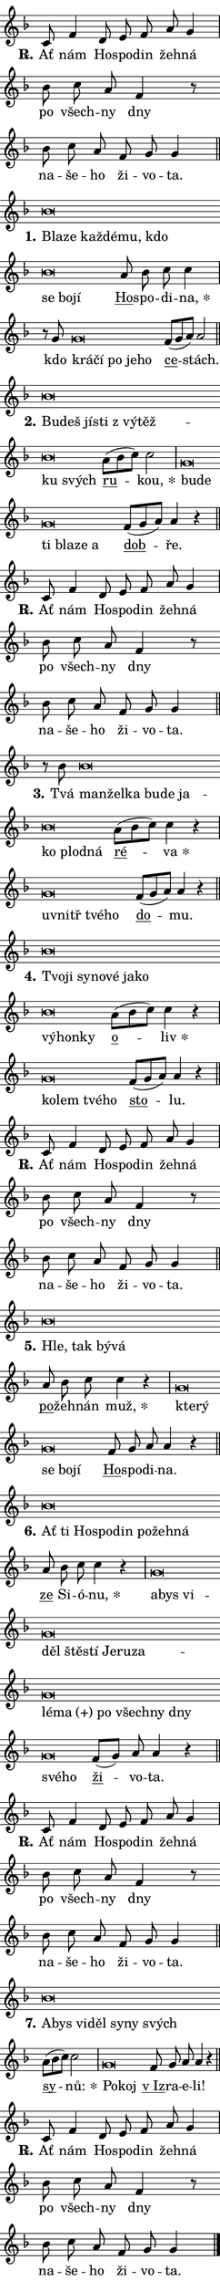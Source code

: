 \version "2.22.1"
\header { tagline = "" }
\paper {
  indent = 0\cm
  top-margin = 0\cm
  right-margin = 0\cm
  bottom-margin = 0\cm
  left-margin = 0\cm
  paper-width = 7\cm
  page-breaking = #ly:one-page-breaking
  system-system-spacing.basic-distance = #11
  score-system-spacing.basic-distance = #11.3
  ragged-last = ##f
}


%% Author: Thomas Morley
%% https://lists.gnu.org/archive/html/lilypond-user/2020-05/msg00002.html
#(define (line-position grob)
"Returns position of @var[grob} in current system:
   @code{'start}, if at first time-step
   @code{'end}, if at last time-step
   @code{'middle} otherwise
"
  (let* ((col (ly:item-get-column grob))
         (ln (ly:grob-object col 'left-neighbor))
         (rn (ly:grob-object col 'right-neighbor))
         (col-to-check-left (if (ly:grob? ln) ln col))
         (col-to-check-right (if (ly:grob? rn) rn col))
         (break-dir-left
           (and
             (ly:grob-property col-to-check-left 'non-musical #f)
             (ly:item-break-dir col-to-check-left)))
         (break-dir-right
           (and
             (ly:grob-property col-to-check-right 'non-musical #f)
             (ly:item-break-dir col-to-check-right))))
        (cond ((eqv? 1 break-dir-left) 'start)
              ((eqv? -1 break-dir-right) 'end)
              (else 'middle))))

#(define (tranparent-at-line-position vctor)
  (lambda (grob)
  "Relying on @code{line-position} select the relevant enry from @var{vctor}.
Used to determine transparency,"
    (case (line-position grob)
      ((end) (not (vector-ref vctor 0)))
      ((middle) (not (vector-ref vctor 1)))
      ((start) (not (vector-ref vctor 2))))))

noteHeadBreakVisibility =
#(define-music-function (break-visibility)(vector?)
"Makes @code{NoteHead}s transparent relying on @var{break-visibility}"
#{
  \override NoteHead.transparent =
    #(tranparent-at-line-position break-visibility)
#})

#(define delete-ledgers-for-transparent-note-heads
  (lambda (grob)
    "Reads whether a @code{NoteHead} is transparent.
If so this @code{NoteHead} is removed from @code{'note-heads} from
@var{grob}, which is supposed to be @code{LedgerLineSpanner}.
As a result ledgers are not printed for this @code{NoteHead}"
    (let* ((nhds-array (ly:grob-object grob 'note-heads))
           (nhds-list
             (if (ly:grob-array? nhds-array)
                 (ly:grob-array->list nhds-array)
                 '()))
           ;; Relies on the transparent-property being done before
           ;; Staff.LedgerLineSpanner.after-line-breaking is executed.
           ;; This is fragile ...
           (to-keep
             (remove
               (lambda (nhd)
                 (ly:grob-property nhd 'transparent #f))
               nhds-list)))
      ;; TODO find a better method to iterate over grob-arrays, similiar
      ;; to filter/remove etc for lists
      ;; For now rebuilt from scratch
      (set! (ly:grob-object grob 'note-heads)  '())
      (for-each
        (lambda (nhd)
          (ly:pointer-group-interface::add-grob grob 'note-heads nhd))
        to-keep))))

hideNotes = {
  \noteHeadBreakVisibility #begin-of-line-visible
}
unHideNotes = {
  \noteHeadBreakVisibility #all-visible
}

% work-around for resetting accidentals
% https://lilypond.org/doc/v2.23/Documentation/notation/displaying-rhythms#unmetered-music
cadenzaMeasure = {
  \cadenzaOff
  \partial 1024 s1024
  \cadenzaOn
}

#(define-markup-command (accent layout props text) (markup?)
  "Underline accented syllable"
  (interpret-markup layout props
    #{\markup \override #'(offset . 4.3) \underline { #text }#}))

responsum = \markup \concat {
  "R" \hspace #-1.05 \path #0.1 #'((moveto 0 0.07) (lineto 0.9 0.8)) \hspace #0.05 "."
}

\layout {
    \context {
        \Staff
        \remove "Time_signature_engraver"
        \override LedgerLineSpanner.after-line-breaking = #delete-ledgers-for-transparent-note-heads
    }
    \context {
        \Voice {
            \override NoteHead.output-attributes = #'((class . "notehead"))
            \override Hairpin.height = #0.55
        }
    }
    \context {
        \Lyrics {
            \override StanzaNumber.output-attributes = #'((class . "stanzanumber"))
            \override LyricSpace.minimum-distance = #0.9
            \override LyricText.font-name = #"TeX Gyre Schola"
            \override LyricText.font-size = 1
            \override StanzaNumber.font-name = #"TeX Gyre Schola Bold"
            \override StanzaNumber.font-size = 1
        }
    }
}

% magnetic-lyrics.ily
%
%   written by
%     Jean Abou Samra <jean@abou-samra.fr>
%     Werner Lemberg <wl@gnu.org>
%
%   adapted by
%     Jiri Hon <jiri.hon@gmail.com>
%
% Version 2022-Apr-15

% https://www.mail-archive.com/lilypond-user@gnu.org/msg149350.html

#(define (Left_hyphen_pointer_engraver context)
   "Collect syllable-hyphen-syllable occurrences in lyrics and store
them in properties.  This engraver only looks to the left.  For
example, if the lyrics input is @code{foo -- bar}, it does the
following.

@itemize @bullet
@item
Set the @code{text} property of the @code{LyricHyphen} grob between
@q{foo} and @q{bar} to @code{foo}.

@item
Set the @code{left-hyphen} property of the @code{LyricText} grob with
text @q{foo} to the @code{LyricHyphen} grob between @q{foo} and
@q{bar}.
@end itemize

Use this auxiliary engraver in combination with the
@code{lyric-@/text::@/apply-@/magnetic-@/offset!} hook."
   (let ((hyphen #f)
         (text #f))
     (make-engraver
      (acknowledgers
       ((lyric-syllable-interface engraver grob source-engraver)
        (set! text grob)))
      (end-acknowledgers
       ((lyric-hyphen-interface engraver grob source-engraver)
        ;(when (not (grob::has-interface grob 'lyric-space-interface))
          (set! hyphen grob)));)
      ((stop-translation-timestep engraver)
       (when (and text hyphen)
         (ly:grob-set-object! text 'left-hyphen hyphen))
       (set! text #f)
       (set! hyphen #f)))))

#(define (lyric-text::apply-magnetic-offset! grob)
   "If the space between two syllables is less than the value in
property @code{LyricText@/.details@/.squash-threshold}, move the right
syllable to the left so that it gets concatenated with the left
syllable.

Use this function as a hook for
@code{LyricText@/.after-@/line-@/breaking} if the
@code{Left_@/hyphen_@/pointer_@/engraver} is active."
   (let ((hyphen (ly:grob-object grob 'left-hyphen #f)))
     (when hyphen
       (let ((left-text (ly:spanner-bound hyphen LEFT)))
         (when (grob::has-interface left-text 'lyric-syllable-interface)
           (let* ((common (ly:grob-common-refpoint grob left-text X))
                  (this-x-ext (ly:grob-extent grob common X))
                  (left-x-ext
                   (begin
                     ;; Trigger magnetism for left-text.
                     (ly:grob-property left-text 'after-line-breaking)
                     (ly:grob-extent left-text common X)))
                  ;; `delta` is the gap width between two syllables.
                  (delta (- (interval-start this-x-ext)
                            (interval-end left-x-ext)))
                  (details (ly:grob-property grob 'details))
                  (threshold (assoc-get 'squash-threshold details 0.2)))
             (when (< delta threshold)
               (let* (;; We have to manipulate the input text so that
                      ;; ligatures crossing syllable boundaries are not
                      ;; disabled.  For languages based on the Latin
                      ;; script this is essentially a beautification.
                      ;; However, for non-Western scripts it can be a
                      ;; necessity.
                      (lt (ly:grob-property left-text 'text))
                      (rt (ly:grob-property grob 'text))
                      (is-space (grob::has-interface hyphen 'lyric-space-interface))
                      (space (if is-space " " ""))
                      (space-markup (grob-interpret-markup grob " "))
                      (space-size (interval-length (ly:stencil-extent space-markup X)))
                      (extra-delta (if is-space space-size 0))
                      ;; Append new syllable.
                      (ltrt-space (if (and (string? lt) (string? rt))
                                (string-append lt space rt)
                                (make-concat-markup (list lt space rt))))
                      ;; Right-align `ltrt` to the right side.
                      (ltrt-space-markup (grob-interpret-markup
                               grob
                               (make-translate-markup
                                (cons (interval-length this-x-ext) 0)
                                (make-right-align-markup ltrt-space)))))
                 (begin
                   ;; Don't print `left-text`.
                   (ly:grob-set-property! left-text 'stencil #f)
                   ;; Set text and stencil (which holds all collected
                   ;; syllables so far) and shift it to the left.
                   (ly:grob-set-property! grob 'text ltrt-space)
                   (ly:grob-set-property! grob 'stencil ltrt-space-markup)
                   (ly:grob-translate-axis! grob (- (- delta extra-delta)) X))))))))))


#(define (lyric-hyphen::displace-bounds-first grob)
   ;; Make very sure this callback isn't triggered too early.
   (let ((left (ly:spanner-bound grob LEFT))
         (right (ly:spanner-bound grob RIGHT)))
     (ly:grob-property left 'after-line-breaking)
     (ly:grob-property right 'after-line-breaking)
     (ly:lyric-hyphen::print grob)))

squashThreshold = #0.4

\layout {
  \context {
    \Lyrics
    \consists #Left_hyphen_pointer_engraver
    \override LyricText.after-line-breaking =
      #lyric-text::apply-magnetic-offset!
    \override LyricHyphen.stencil = #lyric-hyphen::displace-bounds-first
    \override LyricText.details.squash-threshold = \squashThreshold
    \override LyricHyphen.minimum-distance = 0
    \override LyricHyphen.minimum-length = \squashThreshold
  }
}

squash = \override LyricText.details.squash-threshold = 9999
unSquash = \override LyricText.details.squash-threshold = \squashThreshold

left = \override LyricText.self-alignment-X = #LEFT
unLeft = \revert LyricText.self-alignment-X

starOffset = #(lambda (grob) 
                (let ((x_offset (ly:self-alignment-interface::aligned-on-x-parent grob)))
                  (if (= x_offset 0) 0 (+ x_offset 1.2))))

star = #(define-music-function (syllable)(string?)
"Append star separator at the end of a syllable"
#{
  \once \override LyricText.X-offset = #starOffset
  \lyricmode { \markup {
    #syllable
    \override #'((font-name . "TeX Gyre Schola Bold")) \hspace #0.2 \lower #0.65 \larger "*"
  } }
#})

starAccent = #(define-music-function (syllable)(string?)
"Append star separator at the end of a syllable and make accent"
#{
  \once \override LyricText.X-offset = #starOffset
  \lyricmode { \markup {
    \accent #syllable
    \override #'((font-name . "TeX Gyre Schola Bold")) \hspace #0.2 \lower #0.65 \larger "*"
  } }
#})

breath = #(define-music-function (syllable)(string?)
"Append breathing indicator at the end of a syllable"
#{
  \lyricmode { \markup { #syllable "+" } }
#})

optionalBreath = #(define-music-function (syllable)(string?)
"Append optional breathing indicator at the end of a syllable"
#{
  \lyricmode { \markup { #syllable "(+)" } }
#})


\score {
    <<
        \new Voice = "melody" { \cadenzaOn \key f \major \relative { c'8 f4 \bar "" d8 e f a g4 \cadenzaMeasure \bar "|" bes8 c a f4 r8 \bar "" bes c a \bar "" f g g4 \cadenzaMeasure \bar "||" \break } }
        \new Lyrics \lyricsto "melody" { \lyricmode { \set stanza = \responsum
Ať nám Ho -- spo -- din žeh -- ná po všech -- ny dny na -- še -- ho ži -- vo -- ta. } }
    >>
    \layout {}
}

\score {
    <<
        \new Voice = "melody" { \cadenzaOn \key f \major \relative { bes'\breve*1/16 \hideNotes \breve*1/16 \bar "" \breve*1/16 \bar "" \breve*1/16 \bar "" \breve*1/16 \bar "" \breve*1/16 \bar "" \breve*1/16 \bar "" \breve*1/16 \breve*1/16 \bar "" \unHideNotes \bar "" a8 bes c c4 \cadenzaMeasure \bar "|" r8 g8 g\breve*1/16 \hideNotes \breve*1/16 \bar "" \breve*1/16 \bar "" \breve*1/16 \breve*1/16 \bar "" \unHideNotes \bar "" f8[( g a)] a2 \cadenzaMeasure \bar "||" \break } }
        \new Lyrics \lyricsto "melody" { \lyricmode { \set stanza = "1."
\left Bla -- \squash ze kaž -- dé -- mu, kdo se bo -- jí \unLeft \unSquash \markup \accent Ho -- spo -- di -- \star na, kdo \left krá -- \squash čí po je -- ho \unLeft \unSquash \markup \accent ce -- stách. } }
    >>
    \layout {}
}

\score {
    <<
        \new Voice = "melody" { \cadenzaOn \key f \major \relative { bes'\breve*1/16 \hideNotes \breve*1/16 \bar "" \breve*1/16 \bar "" \breve*1/16 \bar "" \breve*1/16 \bar "" \breve*1/16 \bar "" \breve*1/16 \breve*1/16 \bar "" \unHideNotes \bar "" a8[( bes c)] c2 \cadenzaMeasure \bar "|" g\breve*1/16 \hideNotes \breve*1/16 \bar "" \breve*1/16 \bar "" \breve*1/16 \bar "" \breve*1/16 \breve*1/16 \bar "" \unHideNotes \bar "" f8[( g a)] a4 r \cadenzaMeasure \bar "||" \break } }
        \new Lyrics \lyricsto "melody" { \lyricmode { \set stanza = "2."
\left Bu -- \squash deš jí -- sti "z vý" -- těž -- ku svých \unLeft \unSquash \markup \accent ru -- \star kou, \left bu -- \squash de ti bla -- ze a \unLeft \unSquash \markup \accent dob -- ře. } }
    >>
    \layout {}
}

\score {
    <<
        \new Voice = "melody" { \cadenzaOn \key f \major \relative { c'8 f4 \bar "" d8 e f a g4 \cadenzaMeasure \bar "|" bes8 c a f4 r8 \bar "" bes c a \bar "" f g g4 \cadenzaMeasure \bar "||" \break } }
        \new Lyrics \lyricsto "melody" { \lyricmode { \set stanza = \responsum
Ať nám Ho -- spo -- din žeh -- ná po všech -- ny dny na -- še -- ho ži -- vo -- ta. } }
    >>
    \layout {}
}

\score {
    <<
        \new Voice = "melody" { \cadenzaOn \key f \major \relative { r8 bes' bes\breve*1/16 \hideNotes \breve*1/16 \bar "" \breve*1/16 \bar "" \breve*1/16 \bar "" \breve*1/16 \bar "" \breve*1/16 \bar "" \breve*1/16 \bar "" \breve*1/16 \breve*1/16 \bar "" \unHideNotes \bar "" a8[( bes c)] c4 r \cadenzaMeasure \bar "|" g\breve*1/16 \hideNotes \breve*1/16 \bar "" \breve*1/16 \breve*1/16 \bar "" \unHideNotes \bar "" f8[( g a)] a4 r \cadenzaMeasure \bar "||" \break } }
        \new Lyrics \lyricsto "melody" { \lyricmode { \set stanza = "3."
Tvá \left man -- \squash žel -- ka bu -- de ja -- ko plod -- ná \unLeft \unSquash \markup \accent ré -- \star va \left u -- \squash vnitř tvé -- ho \unLeft \unSquash \markup \accent do -- mu. } }
    >>
    \layout {}
}

\score {
    <<
        \new Voice = "melody" { \cadenzaOn \key f \major \relative { bes'\breve*1/16 \hideNotes \breve*1/16 \bar "" \breve*1/16 \bar "" \breve*1/16 \bar "" \breve*1/16 \bar "" \breve*1/16 \bar "" \breve*1/16 \bar "" \breve*1/16 \bar "" \breve*1/16 \breve*1/16 \bar "" \unHideNotes \bar "" a8[( bes c)] c4 r \cadenzaMeasure \bar "|" g\breve*1/16 \hideNotes \breve*1/16 \bar "" \breve*1/16 \breve*1/16 \bar "" \unHideNotes \bar "" f8[( g a)] a4 r \cadenzaMeasure \bar "||" \break } }
        \new Lyrics \lyricsto "melody" { \lyricmode { \set stanza = "4."
\left Tvo -- \squash ji sy -- no -- vé ja -- ko vý -- hon -- ky \unLeft \unSquash \markup \accent o -- \star liv \left ko -- \squash lem tvé -- ho \unLeft \unSquash \markup \accent sto -- lu. } }
    >>
    \layout {}
}

\score {
    <<
        \new Voice = "melody" { \cadenzaOn \key f \major \relative { c'8 f4 \bar "" d8 e f a g4 \cadenzaMeasure \bar "|" bes8 c a f4 r8 \bar "" bes c a \bar "" f g g4 \cadenzaMeasure \bar "||" \break } }
        \new Lyrics \lyricsto "melody" { \lyricmode { \set stanza = \responsum
Ať nám Ho -- spo -- din žeh -- ná po všech -- ny dny na -- še -- ho ži -- vo -- ta. } }
    >>
    \layout {}
}

\score {
    <<
        \new Voice = "melody" { \cadenzaOn \key f \major \relative { bes'\breve*1/16 \hideNotes \breve*1/16 \bar "" \breve*1/16 \breve*1/16 \bar "" \unHideNotes \bar "" a8 bes c c4 r \cadenzaMeasure \bar "|" g\breve*1/16 \hideNotes \breve*1/16 \bar "" \breve*1/16 \bar "" \breve*1/16 \breve*1/16 \bar "" \unHideNotes \bar "" f8 g a a4 r \cadenzaMeasure \bar "||" \break } }
        \new Lyrics \lyricsto "melody" { \lyricmode { \set stanza = "5."
\left Hle, \squash tak bý -- vá \unLeft \unSquash \markup \accent po -- žeh -- nán \star muž, \left kte -- \squash rý se bo -- jí \unLeft \unSquash \markup \accent Ho -- spo -- di -- na. } }
    >>
    \layout {}
}

\score {
    <<
        \new Voice = "melody" { \cadenzaOn \key f \major \relative { bes'\breve*1/16 \hideNotes \breve*1/16 \bar "" \breve*1/16 \bar "" \breve*1/16 \bar "" \breve*1/16 \bar "" \breve*1/16 \bar "" \breve*1/16 \breve*1/16 \bar "" \unHideNotes \bar "" a8 bes c c4 r \cadenzaMeasure \bar "|" g\breve*1/16 \hideNotes \breve*1/16 \bar "" \breve*1/16 \bar "" \breve*1/16 \bar "" \breve*1/16 \bar "" \breve*1/16 \bar "" \breve*1/16 \bar "" \breve*1/16 \bar "" \breve*1/16 \bar "" \breve*1/16 \bar "" \breve*1/16 \bar "" \breve*1/16 \bar "" \breve*1/16 \bar "" \breve*1/16 \bar "" \breve*1/16 \bar "" \breve*1/16 \breve*1/16 \bar "" \unHideNotes \bar "" f8[( g)] a a4 r \cadenzaMeasure \bar "||" \break } }
        \new Lyrics \lyricsto "melody" { \lyricmode { \set stanza = "6."
\left Ať \squash ti Ho -- spo -- din po -- žeh -- ná \unLeft \unSquash \markup \accent ze Si -- ó -- \star nu, \left a -- \squash bys vi -- děl ště -- stí Je -- ru -- za -- lé -- \optionalBreath ma po všech -- ny dny své -- ho \unLeft \unSquash \markup \accent ži -- vo -- ta. } }
    >>
    \layout {}
}

\score {
    <<
        \new Voice = "melody" { \cadenzaOn \key f \major \relative { c'8 f4 \bar "" d8 e f a g4 \cadenzaMeasure \bar "|" bes8 c a f4 r8 \bar "" bes c a \bar "" f g g4 \cadenzaMeasure \bar "||" \break } }
        \new Lyrics \lyricsto "melody" { \lyricmode { \set stanza = \responsum
Ať nám Ho -- spo -- din žeh -- ná po všech -- ny dny na -- še -- ho ži -- vo -- ta. } }
    >>
    \layout {}
}

\score {
    <<
        \new Voice = "melody" { \cadenzaOn \key f \major \relative { bes'\breve*1/16 \hideNotes \breve*1/16 \bar "" \breve*1/16 \bar "" \breve*1/16 \bar "" \breve*1/16 \bar "" \breve*1/16 \breve*1/16 \bar "" \unHideNotes \bar "" a8[( bes c)] c2 \cadenzaMeasure \bar "|" g\breve*1/16 \hideNotes \breve*1/16 \bar "" \unHideNotes \bar "" f8 g a a4 r \cadenzaMeasure \bar "||" \break } }
        \new Lyrics \lyricsto "melody" { \lyricmode { \set stanza = "7."
\left A -- \squash bys vi -- děl sy -- ny svých \unLeft \unSquash \markup \accent sy -- \star nů: \left Po -- \squash koj \unLeft \unSquash \markup \accent "v Iz" -- ra -- e -- li! } }
    >>
    \layout {}
}

\score {
    <<
        \new Voice = "melody" { \cadenzaOn \key f \major \relative { c'8 f4 \bar "" d8 e f a g4 \cadenzaMeasure \bar "|" bes8 c a f4 r8 \bar "" bes c a \bar "" f g g4 \cadenzaMeasure \bar "||" \break } \bar "|." }
        \new Lyrics \lyricsto "melody" { \lyricmode { \set stanza = \responsum
Ať nám Ho -- spo -- din žeh -- ná po všech -- ny dny na -- še -- ho ži -- vo -- ta. } }
    >>
    \layout {}
}
